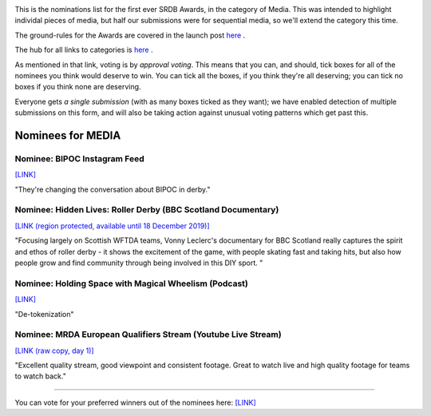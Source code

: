 .. title: The First SRDB Awards - Media
.. slug: srdbawards-media-2019
.. date: 2019-12-11 09:45:00 UTC+00:00
.. tags: scottish roller derby blog, awards, end of year, votes, media
.. category:
.. link:
.. description:
.. type: text
.. author: SRD

.. image:: /images/2019/11/SRDB-Award.png
  :alt: The SRDB Award Logo: the Scottish Roller Derby Blog Logo (concentric circles, outer circle containing words "Scottish Roller Derby" all-capitals, separated by five-pointed stars, and an inner ring of stars just outside the boundary of the inner circle; inner circle containing a modification of the "lion of scotland", a heraldic lion, facing right, rampant, with a jammer cover on its head), but with a gold/bronze colour scheme applied.


This is the nominations list for the first ever SRDB Awards, in the category of Media. This was intended to highlight individal pieces of media, but half our submissions were for sequential media, so we'll extend the category this time.

The ground-rules for the Awards are covered in the launch post `here`_ .

.. _here: https://www.scottishrollerderbyblog.com/posts/2019/11/srdbawards-nom-2019/

The hub for all links to categories is `here`__ .

.. __: https://www.scottishrollerderbyblog.com/posts/2019/12/srdbawards-hub-2019/

As mentioned in that link, voting is by *approval voting*.
This means that you can, and should, tick boxes for all of the nominees you think would deserve to win. You can tick all the boxes, if you think they're all deserving; you can tick no boxes if you think none are deserving.

Everyone gets *a single submission* (with as many boxes ticked as they want); we have enabled detection of multiple submissions on this form, and will also be taking action against unusual voting patterns which get past this.


Nominees for MEDIA
----------------------

Nominee: BIPOC Instagram Feed
===============================

`[LINK]`__

.. __: https://www.instagram.com/bipocwhoskate

"They're changing the conversation about BIPOC in derby."

Nominee: Hidden Lives: Roller Derby (BBC Scotland Documentary)
===============================================================

`[LINK (region protected, available until 18 December 2019)]`__

.. __: https://www.bbc.co.uk/iplayer/episode/m000bdsn/hidden-lives-series-1-5-roller-derby

"Focusing largely on Scottish WFTDA teams, Vonny Leclerc's documentary for BBC Scotland really captures the spirit and ethos of roller derby - it shows the excitement of the game, with people skating fast and taking hits, but also how people grow and find community through being involved in this DIY sport. "

Nominee: Holding Space with Magical Wheelism (Podcast)
=========================================================================

`[LINK]`__

.. __: http://holdingspacederby.libsyn.com

"De-tokenization"

Nominee: MRDA European Qualifiers Stream (Youtube Live Stream)
===================================================================

`[LINK (raw copy, day 1)]`__

.. __: https://youtu.be/jOA-BaTiSnw

"Excellent quality stream, good viewpoint and consistent footage. Great to watch live and high quality footage for teams to watch back."


----

You can vote for your preferred winners out of the nominees here: `[LINK]`__

.. __: https://docs.google.com/forms/d/e/1FAIpQLSculpmNob4Quq_RmyySV1l6SJb8XEs97FNw_MZzwLyfm4DGsg/viewform?usp=sf_link
